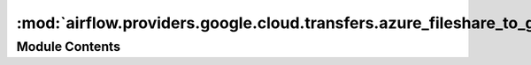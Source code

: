 :mod:`airflow.providers.google.cloud.transfers.azure_fileshare_to_gcs`
======================================================================

.. py:module:: airflow.providers.google.cloud.transfers.azure_fileshare_to_gcs


Module Contents
---------------

.. py:class:: AzureFileShareToGCSOperator(*, share_name: str, dest_gcs: str, directory_name: Optional[str] = None, prefix: str = '', wasb_conn_id: str = 'wasb_default', gcp_conn_id: str = 'google_cloud_default', delegate_to: Optional[str] = None, replace: bool = False, gzip: bool = False, google_impersonation_chain: Optional[Union[str, Sequence[str]]] = None, **kwargs)

   Bases: :class:`airflow.models.BaseOperator`

   Synchronizes a Azure FileShare directory content (excluding subdirectories),
   possibly filtered by a prefix, with a Google Cloud Storage destination path.

   :param share_name: The Azure FileShare share where to find the objects. (templated)
   :type share_name: str
   :param directory_name: (Optional) Path to Azure FileShare directory which content is to be transferred.
       Defaults to root directory (templated)
   :type directory_name: str
   :param prefix: Prefix string which filters objects whose name begin with
       such prefix. (templated)
   :type prefix: str
   :param wasb_conn_id: The source WASB connection
   :type wasb_conn_id: str
   :param gcp_conn_id: (Optional) The connection ID used to connect to Google Cloud.
   :type gcp_conn_id: str
   :param dest_gcs_conn_id: (Deprecated) The connection ID used to connect to Google Cloud.
       This parameter has been deprecated. You should pass the gcp_conn_id parameter instead.
   :type dest_gcs_conn_id: str
   :param dest_gcs: The destination Google Cloud Storage bucket and prefix
       where you want to store the files. (templated)
   :type dest_gcs: str
   :param delegate_to: Google account to impersonate using domain-wide delegation of authority,
       if any. For this to work, the service account making the request must have
       domain-wide delegation enabled.
   :type delegate_to: str
   :param replace: Whether you want to replace existing destination files
       or not.
   :type replace: bool
   :param gzip: Option to compress file for upload
   :type gzip: bool
   :param google_impersonation_chain: Optional Google service account to impersonate using
       short-term credentials, or chained list of accounts required to get the access_token
       of the last account in the list, which will be impersonated in the request.
       If set as a string, the account must grant the originating account
       the Service Account Token Creator IAM role.
       If set as a sequence, the identities from the list must grant
       Service Account Token Creator IAM role to the directly preceding identity, with first
       account from the list granting this role to the originating account (templated).
   :type google_impersonation_chain: Optional[Union[str, Sequence[str]]]

   Note that ``share_name``, ``directory_name``, ``prefix``, ``delimiter`` and ``dest_gcs`` are
   templated, so you can use variables in them if you wish.

   .. attribute:: template_fields
      :annotation: :Iterable[str] = ['share_name', 'directory_name', 'prefix', 'dest_gcs']

      

   
   .. method:: execute(self, context)




